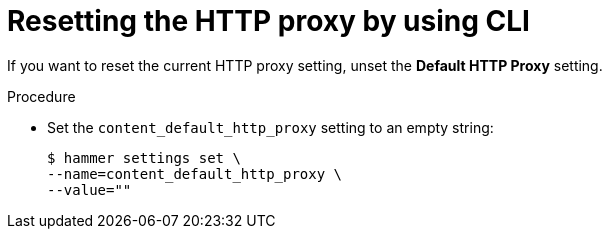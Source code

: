 :_mod-docs-content-type: PROCEDURE

[id="resetting-the-http-proxy-by-using-cli"]
= Resetting the HTTP proxy by using CLI

If you want to reset the current HTTP proxy setting, unset the *Default HTTP Proxy* setting.

.Procedure
* Set the `content_default_http_proxy` setting to an empty string:
+
[options="nowrap" subs="+quotes,attributes"]
----
$ hammer settings set \
--name=content_default_http_proxy \
--value=""
----
